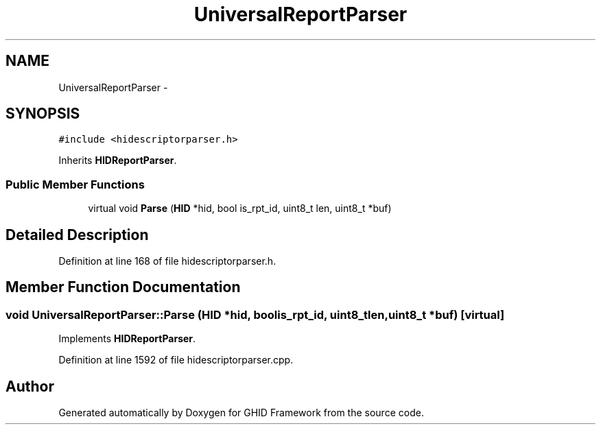 .TH "UniversalReportParser" 3 "Sun Mar 30 2014" "Version version 2.0" "GHID Framework" \" -*- nroff -*-
.ad l
.nh
.SH NAME
UniversalReportParser \- 
.SH SYNOPSIS
.br
.PP
.PP
\fC#include <hidescriptorparser\&.h>\fP
.PP
Inherits \fBHIDReportParser\fP\&.
.SS "Public Member Functions"

.in +1c
.ti -1c
.RI "virtual void \fBParse\fP (\fBHID\fP *hid, bool is_rpt_id, uint8_t len, uint8_t *buf)"
.br
.in -1c
.SH "Detailed Description"
.PP 
Definition at line 168 of file hidescriptorparser\&.h\&.
.SH "Member Function Documentation"
.PP 
.SS "void \fBUniversalReportParser::Parse\fP (\fBHID\fP *hid, boolis_rpt_id, uint8_tlen, uint8_t *buf)\fC [virtual]\fP"
.PP
Implements \fBHIDReportParser\fP\&.
.PP
Definition at line 1592 of file hidescriptorparser\&.cpp\&.

.SH "Author"
.PP 
Generated automatically by Doxygen for GHID Framework from the source code\&.
